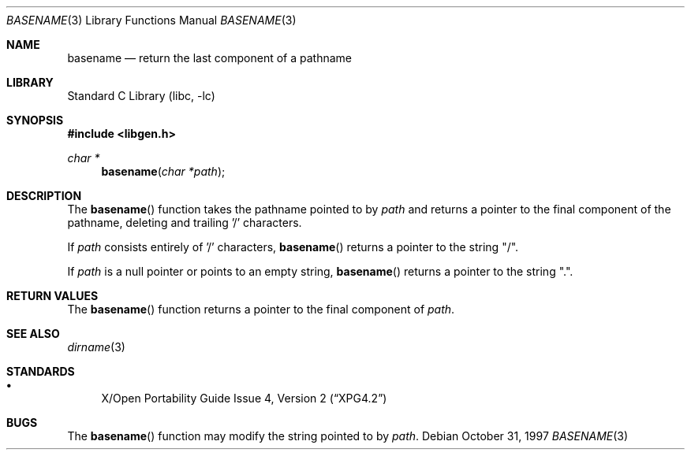 .\"	$NetBSD: basename.3,v 1.7 2002/02/07 07:00:10 ross Exp $
.\"
.\" Copyright (c) 1997 The NetBSD Foundation, Inc.
.\" All rights reserved.
.\"
.\" This code is derived from software contributed to The NetBSD Foundation
.\" by Klaus Klein.
.\"
.\" Redistribution and use in source and binary forms, with or without
.\" modification, are permitted provided that the following conditions
.\" are met:
.\" 1. Redistributions of source code must retain the above copyright
.\"    notice, this list of conditions and the following disclaimer.
.\" 2. Redistributions in binary form must reproduce the above copyright
.\"    notice, this list of conditions and the following disclaimer in the
.\"    documentation and/or other materials provided with the distribution.
.\" 3. All advertising materials mentioning features or use of this software
.\"    must display the following acknowledgement:
.\"        This product includes software developed by the NetBSD
.\"        Foundation, Inc. and its contributors.
.\" 4. Neither the name of The NetBSD Foundation nor the names of its
.\"    contributors may be used to endorse or promote products derived
.\"    from this software without specific prior written permission.
.\"
.\" THIS SOFTWARE IS PROVIDED BY THE NETBSD FOUNDATION, INC. AND CONTRIBUTORS
.\" ``AS IS'' AND ANY EXPRESS OR IMPLIED WARRANTIES, INCLUDING, BUT NOT LIMITED
.\" TO, THE IMPLIED WARRANTIES OF MERCHANTABILITY AND FITNESS FOR A PARTICULAR
.\" PURPOSE ARE DISCLAIMED.  IN NO EVENT SHALL THE FOUNDATION OR CONTRIBUTORS
.\" BE LIABLE FOR ANY DIRECT, INDIRECT, INCIDENTAL, SPECIAL, EXEMPLARY, OR
.\" CONSEQUENTIAL DAMAGES (INCLUDING, BUT NOT LIMITED TO, PROCUREMENT OF
.\" SUBSTITUTE GOODS OR SERVICES; LOSS OF USE, DATA, OR PROFITS; OR BUSINESS
.\" INTERRUPTION) HOWEVER CAUSED AND ON ANY THEORY OF LIABILITY, WHETHER IN
.\" CONTRACT, STRICT LIABILITY, OR TORT (INCLUDING NEGLIGENCE OR OTHERWISE)
.\" ARISING IN ANY WAY OUT OF THE USE OF THIS SOFTWARE, EVEN IF ADVISED OF THE
.\" POSSIBILITY OF SUCH DAMAGE.
.\"
.Dd October 31, 1997
.Dt BASENAME 3
.Os
.Sh NAME
.Nm basename
.Nd return the last component of a pathname
.Sh LIBRARY
.Lb libc
.Sh SYNOPSIS
.Fd #include \*[Lt]libgen.h\*[Gt]
.Ft char *
.Fn basename "char *path"
.Sh DESCRIPTION
The
.Fn basename
function takes the pathname pointed to by
.Ar path
and returns a pointer to the final component of the pathname,
deleting and trailing '/' characters.
.Pp
If
.Ar path
consists entirely of '/' characters,
.Fn basename
returns a pointer to the string "/".
.Pp
If
.Ar path
is a null pointer or points to an empty string,
.Fn basename
returns a pointer to the string ".".
.Sh RETURN VALUES
The
.Fn basename
function returns a pointer to the final component of
.Ar path .
.Sh SEE ALSO
.Xr dirname 3
.Sh STANDARDS
.Bl -bullet -compact
.It
.St -xpg4.2
.El
.Sh BUGS
The
.Fn basename
function may modify the string pointed to by
.Ar path .
